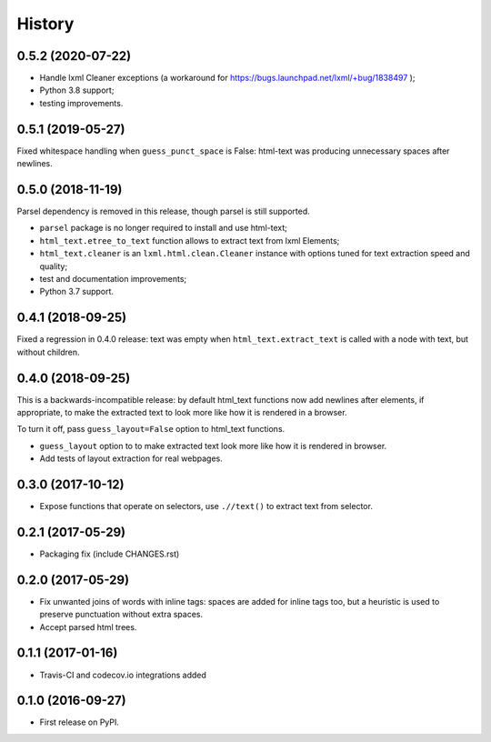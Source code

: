 =======
History
=======

0.5.2 (2020-07-22)
------------------

* Handle lxml Cleaner exceptions (a workaround for
  https://bugs.launchpad.net/lxml/+bug/1838497 );
* Python 3.8 support;
* testing improvements.

0.5.1 (2019-05-27)
------------------

Fixed whitespace handling when ``guess_punct_space`` is False: html-text was
producing unnecessary spaces after newlines.

0.5.0 (2018-11-19)
------------------

Parsel dependency is removed in this release,
though parsel is still supported.

* ``parsel`` package is no longer required to install and use html-text;
* ``html_text.etree_to_text`` function allows to extract text from
  lxml Elements;
* ``html_text.cleaner`` is an ``lxml.html.clean.Cleaner`` instance with
  options tuned for text extraction speed and quality;
* test and documentation improvements;
* Python 3.7 support.

0.4.1 (2018-09-25)
------------------

Fixed a regression in 0.4.0 release: text was empty when
``html_text.extract_text`` is called with a node with text, but
without children.

0.4.0 (2018-09-25)
------------------

This is a backwards-incompatible release: by default html_text functions
now add newlines after elements, if appropriate, to make the extracted text
to look more like how it is rendered in a browser.

To turn it off, pass ``guess_layout=False`` option to html_text functions.

* ``guess_layout`` option to to make extracted text look more like how
  it is rendered in browser.
* Add tests of layout extraction for real webpages.


0.3.0 (2017-10-12)
------------------

* Expose functions that operate on selectors,
  use ``.//text()`` to extract text from selector.


0.2.1 (2017-05-29)
------------------

* Packaging fix (include CHANGES.rst)


0.2.0 (2017-05-29)
------------------

* Fix unwanted joins of words with inline tags: spaces are added for inline
  tags too, but a heuristic is used to preserve punctuation without extra spaces.
* Accept parsed html trees.


0.1.1 (2017-01-16)
------------------

* Travis-CI and codecov.io integrations added


0.1.0 (2016-09-27)
------------------

* First release on PyPI.

